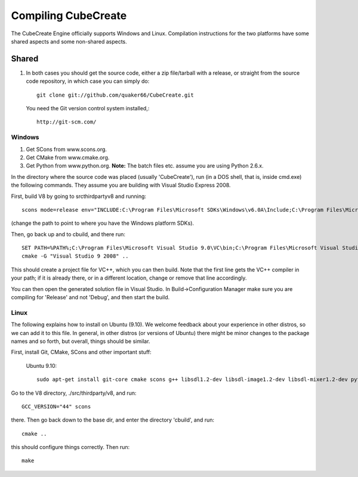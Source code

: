 
Compiling CubeCreate
********************

The CubeCreate Engine officially supports Windows and Linux. Compilation
instructions for the two platforms have some shared aspects and
some non-shared aspects.

Shared
======

1. In both cases you should get the source code, either a zip file/tarball
   with a release, or straight from the source code repository, in which
   case you can simply do::

       git clone git://github.com/quaker66/CubeCreate.git

   You need the Git version control system installed,::

       http://git-scm.com/

Windows
-------

1. Get SCons from www.scons.org.
2. Get CMake from www.cmake.org.
3. Get Python from www.python.org. **Note:** The batch files etc. assume
   you are using Python 2.6.x.

In the directory where the source code was placed (usually 'CubeCreate'),
run (in a DOS shell, that is, inside cmd.exe) the following commands. They
assume you are building with Visual Studio Express 2008.

First, build V8 by going to src\thirdparty\v8 and running::

    scons mode=release env="INCLUDE:C:\Program Files\Microsoft SDKs\Windows\v6.0A\Include;C:\Program Files\Microsoft Visual Studio 9.0\VC\Include;,LIB:C:\Program Files\Microsoft SDKs\Windows\v6.0A\Lib;C:\Program Files\Microsoft Visual Studio 9.0\VC\Lib;"

(change the path to point to where you have the Windows platform SDKs).

Then, go back up and to \cbuild, and there run::

    SET PATH=%PATH%;C:\Program Files\Microsoft Visual Studio 9.0\VC\bin;C:\Program Files\Microsoft Visual Studio 9.0\Common7\IDE
    cmake -G "Visual Studio 9 2008" ..

This should create a project file for VC++, which you can then build. Note
that the first line gets the VC++ compiler in your path; if it is already
there, or in a different location, change or remove that line accordingly.

You can then open the generated solution file in Visual Studio. In
Build->Configuration Manager make sure you are compiling for 'Release'
and not 'Debug', and then start the build.


Linux
-----

The following explains how to install on Ubuntu (9.10). We welcome
feedback about your experience in other distros, so we can add it to this file.
In general, in other distros (or versions of Ubuntu) there might be minor changes
to the package names and so forth, but overall, things should be similar.

First, install Git, CMake, SCons and other important stuff:

  Ubuntu 9.10::

     sudo apt-get install git-core cmake scons g++ libsdl1.2-dev libsdl-image1.2-dev libsdl-mixer1.2-dev python-dev zlib1g-dev

Go to the V8 directory, ./src/thirdparty/v8, and run::

    GCC_VERSION="44" scons

there. Then go back down to the base dir, and enter the directory 'cbuild', and run::

    cmake ..

this should configure things correctly. Then run::

    make

